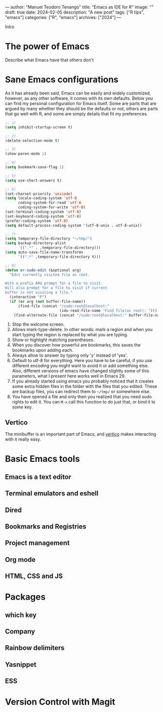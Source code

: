 ---
author: "Manuel Teodoro Tenango"
title: "Emacs as IDE for R"
image: ""
draft: true
date: 2024-02-05
description: "A new post"
tags: ["R tips", "emacs"]
categories: ["R", "emacs"]
archives: ["2024"]
---

Intro

* The power of Emacs
Describe what Emacs have that others don't

* Sane Emacs configurations
As it has already been said, Emacs can be easily and widely customized, however, as any other software, it comes with its own defaults. Below you can find my personal configuration for Emacs itself. Some are parts that are argued by many whether they should be the defaults or not, others are parts that go well with R, and some are simply details that fit my preferences.

#+begin_src emacs-lisp
;; 1)
(setq inhibit-startup-screen t)

;; 2)
(delete-selection-mode t)

;; 3)
(show-paren-mode 1)

;; 4)
(setq bookmark-save-flag 1)

;; 5)
(setq use-short-answers t)

;; 6)
(set-charset-priority 'unicode)
(setq locale-coding-system 'utf-8
      coding-system-for-read 'utf-8
      coding-system-for-write 'utf-8)
(set-terminal-coding-system 'utf-8)
(set-keyboard-coding-system 'utf-8)
(prefer-coding-system 'utf-8)
(setq default-process-coding-system '(utf-8-unix . utf-8-unix))

;; 7)
(setq temporary-file-directory "~/tmp/")
(setq backup-directory-alist
      `((".*" . ,temporary-file-directory)))
(setq auto-save-file-name-transforms
      `((".*" ,temporary-file-directory t)))

;; 8)
(defun er-sudo-edit (&optional arg)
  "Edit currently visited file as root.

With a prefix ARG prompt for a file to visit.
Will also prompt for a file to visit if current
buffer is not visiting a file."
  (interactive "P")
  (if (or arg (not buffer-file-name))
      (find-file (concat "/sudo:root@localhost:"
                         (ido-read-file-name "Find file(as root): ")))
    (find-alternate-file (concat "/sudo:root@localhost:" buffer-file-name))))

#+end_src

1. Stop the welcome screen.
2. Allows mark-type-delete. In other words: mark a region and when you start typing the region is replaced by what you are typing.
3. Show or highlight matching parentheses.
4. When you discover how powerful are bookmarks, this saves the bookmarks upon adding each.
5. Always allow to answer by typing only 'y' instead of 'yes'.
6. Default to utf-8 for everything. Here you have to be careful, if you use different encoding you might want to avoid it or add something else. Also, different versions of emacs have changed slightly some of this parameters, what I present here works well in Emacs 29.
7. If you already started using emacs you probably noticed that it creates some extra hidden files in the folder with the files that you edited. These are backup files, you can redirect them to =~/tmp/= or somewhere else.
8. You have opened a file and only then you realized that you need sudo rights to edit it. You can =M-x= call this function to do just that, or bind it to some key.

** Vertico
The minibuffer is an important part of Emacs, and [[https://github.com/minad/vertico][vertico]] makes interacting with it really easy.

* Basic Emacs tools
** Emacs is a text editor
** Terminal emulators and eshell
** Dired
** Bookmarks and Registries
** Project management
** Org mode
** HTML, CSS and JS
* Packages
** which key
** Company
** Rainbow delimiters
** Yasnippet
** ESS
* Version Control with Magit
